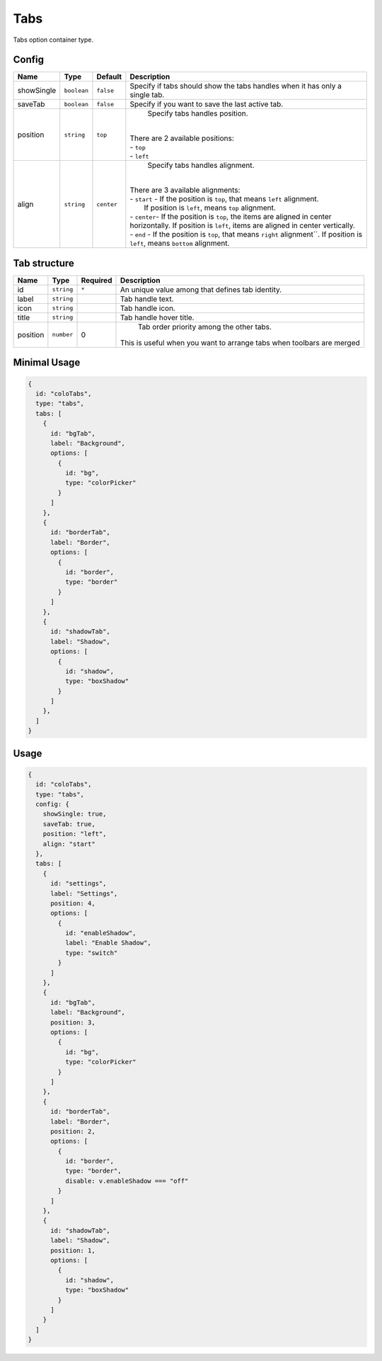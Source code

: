 Tabs
====

Tabs option container type.

Config
------

+------------+-------------------+-----------------+--------------------------------------------------------------------+
| **Name**   |  **Type**         | **Default**     | **Description**                                                    |
+============+===================+=================+====================================================================+
| showSingle | ``boolean``       | ``false``       | Specify if tabs should show the tabs handles when it has only      |
|            |                   |                 | a single tab.                                                      |
+------------+-------------------+-----------------+--------------------------------------------------------------------+
| saveTab    | ``boolean``       | ``false``       | Specify if you want to save the last active tab.                   |
+------------+-------------------+-----------------+--------------------------------------------------------------------+
| position   | ``string``        | ``top``         | Specify tabs handles position.                                     |
|            |                   |                 ||                                                                   |
|            |                   |                 || There are 2 available positions:                                  |
|            |                   |                 || - ``top``                                                         |
|            |                   |                 || - ``left``                                                        |
+------------+-------------------+-----------------+--------------------------------------------------------------------+
| align      | ``string``        | ``center``      | Specify tabs handles alignment.                                    |
|            |                   |                 ||                                                                   |
|            |                   |                 || There are 3 available alignments:                                 |
|            |                   |                 || - ``start`` - If the position is ``top``, that means ``left``     |
|            |                   |                 |                alignment.                                          |
|            |                   |                 ||               If position is ``left``, means ``top`` alignment.   |
|            |                   |                 || - ``center``- If the position is ``top``, the items are aligned   |
|            |                   |                 | in center horizontally. If position is ``left``, items are aligned |
|            |                   |                 | in center vertically.                                              |
|            |                   |                 || - ``end`` - If the position is ``top``, that means ``right``      |
|            |                   |                 | alignment``. If position is ``left``, means ``bottom`` alignment.  |
+------------+-------------------+-----------------+--------------------------------------------------------------------+

Tab structure
-------------
+------------+-------------------+-----------------+--------------------------------------------------------------------+
| **Name**   |  **Type**         | **Required**    | **Description**                                                    |
+============+===================+=================+====================================================================+
| id         | ``string``        | ``*``           | An unique value among that defines tab identity.                   |
+------------+-------------------+-----------------+--------------------------------------------------------------------+
| label      | ``string``        |                 | Tab handle text.                                                   |
+------------+-------------------+-----------------+--------------------------------------------------------------------+
| icon       | ``string``        |                 | Tab handle icon.                                                   |
+------------+-------------------+-----------------+--------------------------------------------------------------------+
| title      | ``string``        |                 | Tab handle hover title.                                            |
+------------+-------------------+-----------------+--------------------------------------------------------------------+
| position   | ``number``        | 0               | Tab order priority among the other tabs.                           |
|            |                   |                 || This is useful when you want to arrange tabs when toolbars        |
|            |                   |                 | are merged                                                         |
+------------+-------------------+-----------------+--------------------------------------------------------------------+

Minimal Usage
-------------

.. code-block:: javascript

    {
      id: "coloTabs",
      type: "tabs",
      tabs: [
        {
          id: "bgTab",
          label: "Background",
          options: [
            {
              id: "bg",
              type: "colorPicker"
            }
          ]
        },
        {
          id: "borderTab",
          label: "Border",
          options: [
            {
              id: "border",
              type: "border"
            }
          ]
        },
        {
          id: "shadowTab",
          label: "Shadow",
          options: [
            {
              id: "shadow",
              type: "boxShadow"
            }
          ]
        },
      ]
    }

Usage
-----

.. code-block:: javascript

    {
      id: "coloTabs",
      type: "tabs",
      config: {
        showSingle: true,
        saveTab: true,
        position: "left",
        align: "start"
      },
      tabs: [
        {
          id: "settings",
          label: "Settings",
          position: 4,
          options: [
            {
              id: "enableShadow",
              label: "Enable Shadow",
              type: "switch"
            }
          ]
        },
        {
          id: "bgTab",
          label: "Background",
          position: 3,
          options: [
            {
              id: "bg",
              type: "colorPicker"
            }
          ]
        },
        {
          id: "borderTab",
          label: "Border",
          position: 2,
          options: [
            {
              id: "border",
              type: "border",
              disable: v.enableShadow === "off"
            }
          ]
        },
        {
          id: "shadowTab",
          label: "Shadow",
          position: 1,
          options: [
            {
              id: "shadow",
              type: "boxShadow"
            }
          ]
        }
      ]
    }